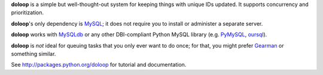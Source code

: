 **doloop** is a simple but well-thought-out system for keeping things 
with unique IDs updated. It supports concurrency and prioritization.

**doloop**'s only dependency is 
`MySQL <http://dev.mysql.com>`_; it does not require you to
install or administer a separate server.

**doloop** works with `MySQLdb <http://mysql-python.sourceforge.net/>`_
or any other DBI-compliant Python MySQL library (e.g.
`PyMySQL <https://github.com/petehunt/PyMySQL/>`_,
`oursql <https://launchpad.net/oursql>`_).

**doloop** is *not* ideal for queuing tasks that you only ever want 
to do once; for that, you might prefer
`Gearman <http://packages.python.org/gearman/>`_ or something similar.

See http://packages.python.org/doloop for tutorial and documentation.
